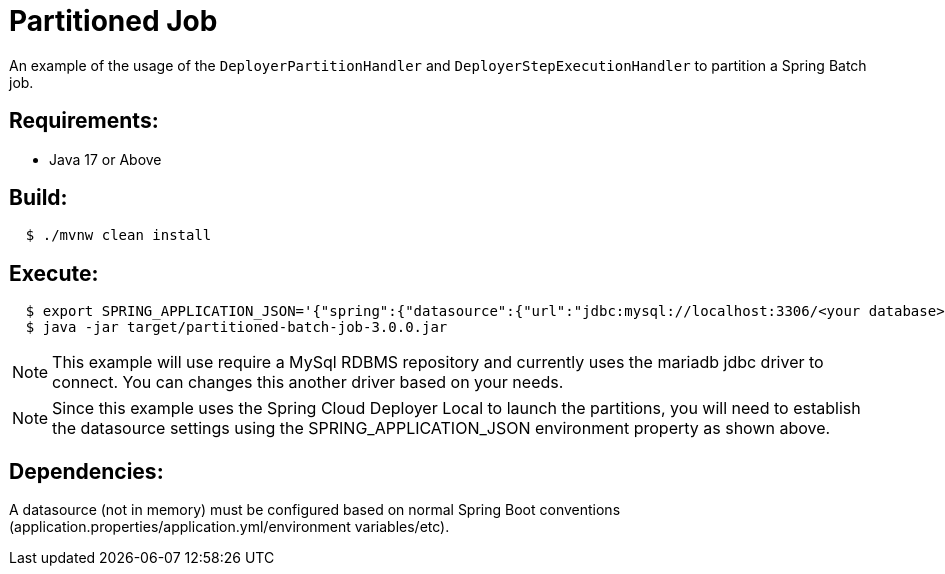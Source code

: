 = Partitioned Job

An example of the usage of the `DeployerPartitionHandler` and
`DeployerStepExecutionHandler` to partition a Spring Batch job.

== Requirements:

* Java 17 or Above

== Build:

[source,shell,indent=2]
----
$ ./mvnw clean install
----

== Execute:

[source,shell,indent=2]
----
$ export SPRING_APPLICATION_JSON='{"spring":{"datasource":{"url":"jdbc:mysql://localhost:3306/<your database>","username":"<your username>","password":"<your password>","driverClassName":"org.mariadb.jdbc.Driver"}}}'
$ java -jar target/partitioned-batch-job-3.0.0.jar
----

NOTE: This example will use require a MySql RDBMS repository and currently uses the mariadb jdbc driver to connect.
You can changes this another driver based on your needs.

NOTE: Since this example uses the Spring Cloud Deployer Local to launch the partitions, you will need to establish the datasource settings using the SPRING_APPLICATION_JSON environment property as shown above.

== Dependencies:

A datasource (not in memory) must be configured based on normal Spring Boot conventions
(application.properties/application.yml/environment variables/etc).